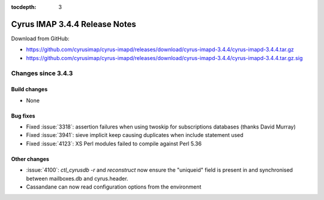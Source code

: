 :tocdepth: 3

==============================
Cyrus IMAP 3.4.4 Release Notes
==============================

Download from GitHub:

* https://github.com/cyrusimap/cyrus-imapd/releases/download/cyrus-imapd-3.4.4/cyrus-imapd-3.4.4.tar.gz
* https://github.com/cyrusimap/cyrus-imapd/releases/download/cyrus-imapd-3.4.4/cyrus-imapd-3.4.4.tar.gz.sig

.. _relnotes-3.4.4-changes:

Changes since 3.4.3
===================

Build changes
-------------

* None

Bug fixes
---------

* Fixed :issue:`3318`: assertion failures when using twoskip for subscriptions
  databases (thanks David Murray)
* Fixed :issue:`3941`: sieve implicit keep causing duplicates when include
  statement used
* Fixed :issue:`4123`: XS Perl modules failed to compile against Perl 5.36

Other changes
-------------

* :issue:`4100`: `ctl_cyrusdb -r` and `reconstruct` now ensure the "uniqueid"
  field is present in and synchronised between mailboxes.db and cyrus.header.
* Cassandane can now read configuration options from the environment
